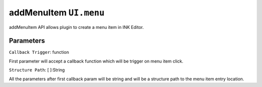 addMenuItem ``UI.menu``
=======================

addMenuItem API allows plugin to create a menu item in INK Editor. 


.. code-block:: javascript
    :linenos:

    import INKAPI from './inkapi.js'

    INKAPI.ready(() => {

      const UI = INKAPI.ui;

      // This will create a menu item entry at File > Export > Table of contents
      UI.menu.addMenuItem(extractTOC, "File", "Export", "Table of contents"); 

      function extractTOC() {
        
        // triggered on menu item click
        console.log("Table of contents");

      }
      
    });


Parameters
++++++++++

``Callback Trigger``: function

First parameter will accept a callback function which will be trigger on menu item click.

``Structure Path``: [ ]:String

All the parameters after first callback param will be string and will be a structure path to the menu item entry location.